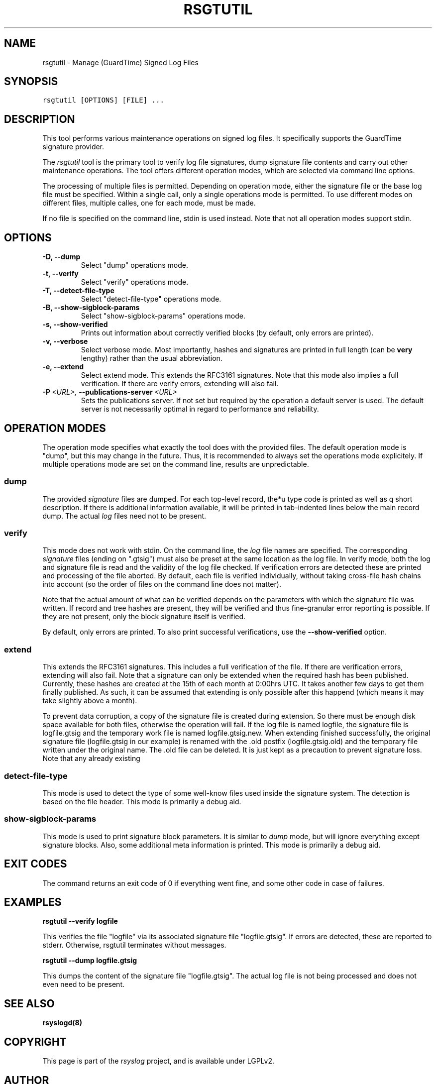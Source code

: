 .\" Man page generated from reStructeredText.
.
.TH RSGTUTIL 1 "2013-03-25" "" ""
.SH NAME
rsgtutil \- Manage (GuardTime) Signed Log Files
.
.nr rst2man-indent-level 0
.
.de1 rstReportMargin
\\$1 \\n[an-margin]
level \\n[rst2man-indent-level]
level margin: \\n[rst2man-indent\\n[rst2man-indent-level]]
-
\\n[rst2man-indent0]
\\n[rst2man-indent1]
\\n[rst2man-indent2]
..
.de1 INDENT
.\" .rstReportMargin pre:
. RS \\$1
. nr rst2man-indent\\n[rst2man-indent-level] \\n[an-margin]
. nr rst2man-indent-level +1
.\" .rstReportMargin post:
..
.de UNINDENT
. RE
.\" indent \\n[an-margin]
.\" old: \\n[rst2man-indent\\n[rst2man-indent-level]]
.nr rst2man-indent-level -1
.\" new: \\n[rst2man-indent\\n[rst2man-indent-level]]
.in \\n[rst2man-indent\\n[rst2man-indent-level]]u
..
.SH SYNOPSIS
.sp
.nf
.ft C
rsgtutil [OPTIONS] [FILE] ...
.ft P
.fi
.SH DESCRIPTION
.sp
This tool performs various maintenance operations on signed log files.
It specifically supports the GuardTime signature provider.
.sp
The \fIrsgtutil\fP tool is the primary tool to verify log file signatures,
dump signature file contents and carry out other maintenance operations.
The tool offers different operation modes, which are selected via
command line options.
.sp
The processing of multiple files is permitted. Depending on operation
mode, either the signature file or the base log file must be specified.
Within a single call, only a single operations mode is permitted. To
use different modes on different files, multiple calles, one for each
mode, must be made.
.sp
If no file is specified on the command line, stdin is used instead. Note
that not all operation modes support stdin.
.SH OPTIONS
.INDENT 0.0
.TP
.B \-D,  \-\-dump
Select "dump" operations mode.
.TP
.B \-t,  \-\-verify
Select "verify" operations mode.
.TP
.B \-T,  \-\-detect\-file\-type
Select "detect\-file\-type" operations mode.
.TP
.B \-B,  \-\-show\-sigblock\-params
Select "show\-sigblock\-params" operations mode.
.TP
.B \-s,  \-\-show\-verified
Prints out information about correctly verified blocks (by default, only
errors are printed).
.TP
.B \-v,  \-\-verbose
Select verbose mode. Most importantly, hashes and signatures are printed
in full length (can be \fBvery\fP lengthy) rather than the usual abbreviation.
.TP
.B \-e,  \-\-extend
Select extend mode. This extends the RFC3161 signatures. Note that this
mode also implies a full verification. If there are verify errors, extending
will also fail.
.TP
.BI \-P \ <URL>, \ \-\-publications\-server \ <URL>
Sets the publications server. If not set but required by the operation a
default server is used. The default server is not necessarily optimal
in regard to performance and reliability.
.UNINDENT
.SH OPERATION MODES
.sp
The operation mode specifies what exactly the tool does with the provided
files. The default operation mode is "dump", but this may change in the future.
Thus, it is recommended to always set the operations mode explicitely. If
multiple operations mode are set on the command line, results are
unpredictable.
.SS dump
.sp
The provided \fIsignature\fP files are dumped. For each top\-level record, the*u
type code is printed as well as q short description. If there is additional
information available, it will be printed in tab\-indented lines below the
main record dump. The actual \fIlog\fP files need not to be present.
.SS verify
.sp
This mode does not work with stdin. On the command line, the \fIlog\fP file names
are specified. The corresponding \fIsignature\fP files (ending on ".gtsig") must also
be preset at the same location as the log file. In verify mode, both the log
and signature file is read and the validity of the log file checked. If verification
errors are detected these are printed and processing of the file aborted. By default,
each file is verified individually, without taking cross\-file hash chains into
account (so the order of files on the command line does not matter).
.sp
Note that the actual amount of what can be verified depends on the parameters with
which the signature file was written. If record and tree hashes are present, they
will be verified and thus fine\-granular error reporting is possible. If they are
not present, only the block signature itself is verified.
.sp
By default, only errors are printed. To also print successful verifications, use the
\fB\-\-show\-verified\fP option.
.SS extend
.sp
This extends the RFC3161 signatures. This includes a full verification
of the file. If there are verification errors, extending will also fail.
Note that a signature can only be extended when the required hash has been
published. Currently, these hashes are created at the 15th of each month at
0:00hrs UTC. It takes another few days to get them finally published. As such,
it can be assumed that extending is only possible after this happend (which
means it may take slightly above a month).
.sp
To prevent data corruption, a copy of the signature file is created during
extension. So there must be enough disk space available for both files,
otherwise the operation will fail. If the log file is named logfile, the
signature file is logfile.gtsig and the temporary work file is named
logfile.gtsig.new. When extending finished successfully, the original
signature file (logfile.gtsig in our example) is renamed with the .old
postfix (logfile.gtsig.old) and the temporary file written under the
original name. The .old file can be deleted. It is just kept as a
precaution to prevent signature loss. Note that any already existing
.old or .new files are overwritten by these operations.
.SS detect\-file\-type
.sp
This mode is used to detect the type of some well\-know files used inside the
signature system. The detection is based on the file header. This mode is
primarily a debug aid.
.SS show\-sigblock\-params
.sp
This mode is used to print signature block parameters. It is similar to \fIdump\fP
mode, but will ignore everything except signature blocks. Also, some additional
meta information is printed. This mode is primarily a debug aid.
.SH EXIT CODES
.sp
The command returns an exit code of 0 if everything went fine, and some
other code in case of failures.
.SH EXAMPLES
.sp
\fBrsgtutil \-\-verify logfile\fP
.sp
This verifies the file "logfile" via its associated signature file
"logfile.gtsig". If errors are detected, these are reported to stderr.
Otherwise, rsgtutil terminates without messages.
.sp
\fBrsgtutil \-\-dump logfile.gtsig\fP
.sp
This dumps the content of the signature file "logfile.gtsig". The
actual log file is not being processed and does not even need to be
present.
.SH SEE ALSO
.sp
\fBrsyslogd(8)\fP
.SH COPYRIGHT
.sp
This page is part of the \fIrsyslog\fP project, and is available under
LGPLv2.
.SH AUTHOR
Rainer Gerhards <rgerhards@adiscon.com>
.\" Generated by docutils manpage writer.
.\" 
.
